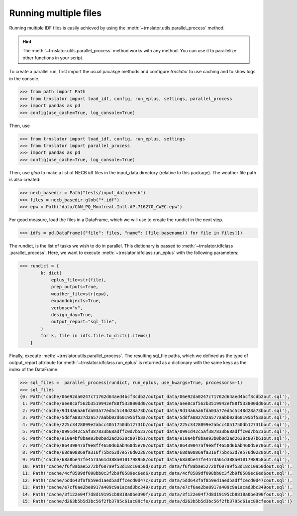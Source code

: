 Running multiple files
======================

Running multiple IDF files is easily achieved by using the :meth:`~trnslator.utils.parallel_process` method.

.. hint::

    The :meth:`~trnslator.utils.parallel_process` method works with any method. You can use it to parallelize
    other functions in your script.

To create a parallel run, first import the usual pacakge methods and configure `trnslator` to use caching and to
show logs in the console.

.. code-block:: python

    >>> from path import Path
    >>> from trnslator import load_idf, config, run_eplus, settings, parallel_process
    >>> import pandas as pd
    >>> config(use_cache=True, log_console=True)

Then, use

.. code-block:: python

    >>> from trnslator import load_idf, config, run_eplus, settings
    >>> from trnslator import parallel_process
    >>> import pandas as pd
    >>> config(use_cache=True, log_console=True)

Then, use `glob` to make a list of NECB idf files in the input_data directory (relative to this package). The weather
file path is also created:

.. code-block:: python

    >>> necb_basedir = Path("tests/input_data/necb")
    >>> files = necb_basedir.glob("*.idf")
    >>> epw = Path("data/CAN_PQ_Montreal.Intl.AP.716270_CWEC.epw")

For good measure, load the files in a DataFrame, which we will use to create the rundict in the next step.

.. code-block:: python

    >>> idfs = pd.DataFrame({"file": files, "name": [file.basename() for file in files]})

The rundict, is the list of tasks we wish to do in parallel. This dictionary is passed to :meth:`~trnslator.idfclass
.parallel_process`. Here, we want to execute :meth:`~trnslator.idfclass.run_eplus` with the following parameters:

.. code-block:: python

    >>> rundict = {
            k: dict(
                eplus_file=str(file),
                prep_outputs=True,
                weather_file=str(epw),
                expandobjects=True,
                verbose="v",
                design_day=True,
                output_report="sql_file",
            )
            for k, file in idfs.file.to_dict().items()
        }

Finally, execute :meth:`~trnslator.utils.parallel_process`. The resulting sql_file paths, which we defined as the
type of output_report attribute for :meth:`~trnslator.idfclass.run_eplus` is returned as a dictionary with the same
keys as the index of the DataFrame.

.. code-block:: python

    >>> sql_files =  parallel_process(rundict, run_eplus, use_kwargs=True, processors=-1)
    >>> sql_files
    {0: Path('cache/06e92da0247c71762d64aed4bcf3cdb2/output_data/06e92da0247c71762d64aed4bcf3cdb2out.sql'),
     1: Path('cache/aee8caf562b3519942ef88f533800dd0/output_data/aee8caf562b3519942ef88f533800dd0out.sql'),
     2: Path('cache/9d14a6aa6fda03a77ed5c5c48d28a73b/output_data/9d14a6aa6fda03a77ed5c5c48d28a73bout.sql'),
     3: Path('cache/5ddfa8827d2a577aabb02d60195bf53a/output_data/5ddfa8827d2a577aabb02d60195bf53aout.sql'),
     4: Path('cache/225c3428099e2abcc4051750db12731b/output_data/225c3428099e2abcc4051750db12731bout.sql'),
     5: Path('cache/0991d42c5af387833b68adffc0d7b523/output_data/0991d42c5af387833b68adffc0d7b523out.sql'),
     6: Path('cache/e10a4bf8bae93b0b0d2ad2638c807b61/output_data/e10a4bf8bae93b0b0d2ad2638c807b61out.sql'),
     7: Path('cache/86439047af9e8ff4650d6bab460d5e70/output_data/86439047af9e8ff4650d6bab460d5e70out.sql'),
     8: Path('cache/68da0886afa316f75bc63d7e576d0228/output_data/68da0886afa316f75bc63d7e576d0228out.sql'),
     9: Path('cache/68a8be47fe4573a61d388a0101798958/output_data/68a8be47fe4573a61d388a0101798958out.sql'),
     10: Path('cache/f6f8abae5272bf607a9f53d18c10a50d/output_data/f6f8abae5272bf607a9f53d18c10a50dout.sql'),
     11: Path('cache/4cf8589df098bb0c3f2b9f8589ec6ed6/output_data/4cf8589df098bb0c3f2b9f8589ec6ed6out.sql'),
     12: Path('cache/5dd643faf859ed1aed5adffcecd0d47c/output_data/5dd643faf859ed1aed5adffcecd0d47cout.sql'),
     13: Path('cache/e7cf6ae2be8917a409c9a1acad3bc349/output_data/e7cf6ae2be8917a409c9a1acad3bc349out.sql'),
     14: Path('cache/3f122e04f7d8d19195cb8818a0be390f/output_data/3f122e04f7d8d19195cb8818a0be390fout.sql'),
     15: Path('cache/d263b5b5d3bc56f2fb3795c61ac89cfe/output_data/d263b5b5d3bc56f2fb3795c61ac89cfeout.sql')}